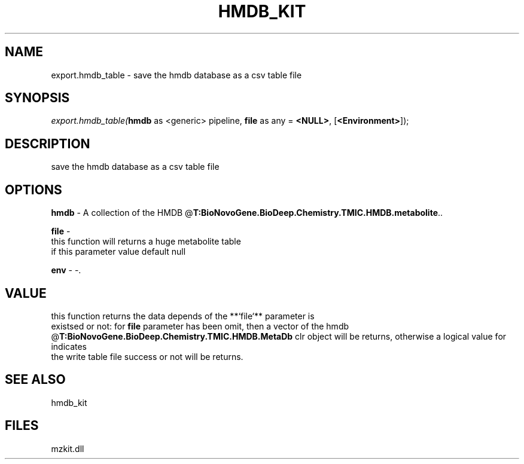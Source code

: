 .\" man page create by R# package system.
.TH HMDB_KIT 1 2000-Jan "export.hmdb_table" "export.hmdb_table"
.SH NAME
export.hmdb_table \- save the hmdb database as a csv table file
.SH SYNOPSIS
\fIexport.hmdb_table(\fBhmdb\fR as <generic> pipeline, 
\fBfile\fR as any = \fB<NULL>\fR, 
[\fB<Environment>\fR]);\fR
.SH DESCRIPTION
.PP
save the hmdb database as a csv table file
.PP
.SH OPTIONS
.PP
\fBhmdb\fB \fR\- A collection of the HMDB @\fBT:BioNovoGene.BioDeep.Chemistry.TMIC.HMDB.metabolite\fR.. 
.PP
.PP
\fBfile\fB \fR\- 
 this function will returns a huge metabolite table
 if this parameter value default null
. 
.PP
.PP
\fBenv\fB \fR\- -. 
.PP
.SH VALUE
.PP
this function returns the data depends of the **`file`** parameter is
 existsed or not: for \fBfile\fR parameter has been omit, then a vector of the hmdb 
 @\fBT:BioNovoGene.BioDeep.Chemistry.TMIC.HMDB.MetaDb\fR clr object will be returns, otherwise a logical value for indicates 
 the write table file success or not will be returns.
.PP
.SH SEE ALSO
hmdb_kit
.SH FILES
.PP
mzkit.dll
.PP
